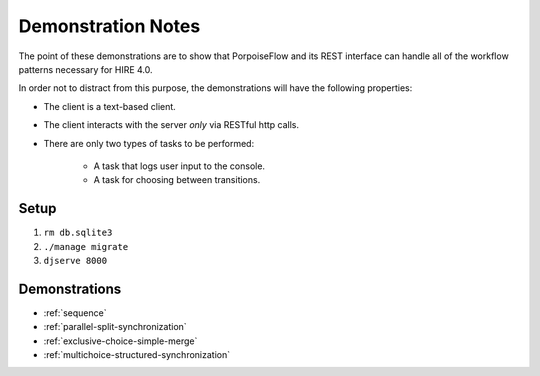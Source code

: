 ===================
Demonstration Notes
===================

The point of these demonstrations are to show that PorpoiseFlow and its REST
interface can handle all of the workflow patterns necessary for HIRE 4.0.

In order not to distract from this purpose, the demonstrations will have the
following properties:

* The client is a text-based client.
* The client interacts with the server *only* via RESTful http calls.
* There are only two types of tasks to be performed:

    - A task that logs user input to the console.
    - A task for choosing between transitions.

Setup
=====

1. ``rm db.sqlite3``
2. ``./manage migrate``
3. ``djserve 8000``

Demonstrations
==============

* :ref:`sequence`
* :ref:`parallel-split-synchronization`
* :ref:`exclusive-choice-simple-merge`
* :ref:`multichoice-structured-synchronization`

